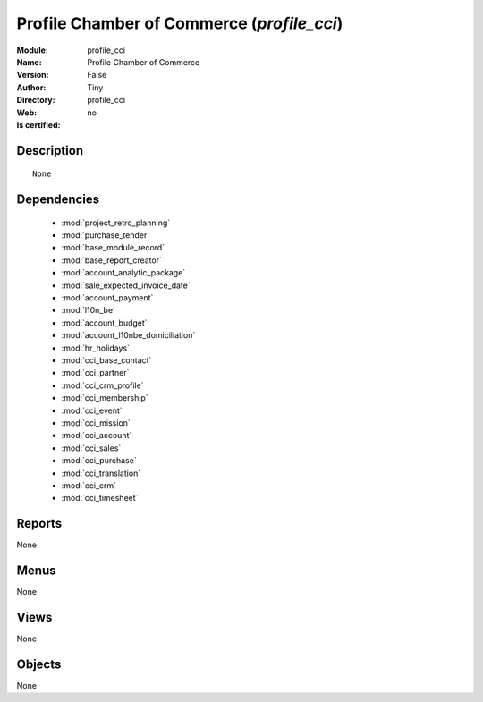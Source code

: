 
.. module:: profile_cci
    :synopsis: Profile Chamber of Commerce 
    :noindex:
.. 

.. raw:: html

    <link rel="stylesheet" href="../_static/hide_objects_in_sidebar.css" type="text/css" />

    <style>
      div.body p#module-profile_cci {
        display: none;
      }
    </style>

Profile Chamber of Commerce (*profile_cci*)
===========================================
:Module: profile_cci
:Name: Profile Chamber of Commerce
:Version: False
:Author: Tiny
:Directory: profile_cci
:Web: 
:Is certified: no

Description
-----------

::

  None

Dependencies
------------

 * :mod:`project_retro_planning`
 * :mod:`purchase_tender`
 * :mod:`base_module_record`
 * :mod:`base_report_creator`
 * :mod:`account_analytic_package`
 * :mod:`sale_expected_invoice_date`
 * :mod:`account_payment`
 * :mod:`l10n_be`
 * :mod:`account_budget`
 * :mod:`account_l10nbe_domiciliation`
 * :mod:`hr_holidays`
 * :mod:`cci_base_contact`
 * :mod:`cci_partner`
 * :mod:`cci_crm_profile`
 * :mod:`cci_membership`
 * :mod:`cci_event`
 * :mod:`cci_mission`
 * :mod:`cci_account`
 * :mod:`cci_sales`
 * :mod:`cci_purchase`
 * :mod:`cci_translation`
 * :mod:`cci_crm`
 * :mod:`cci_timesheet`

Reports
-------

None


Menus
-------


None


Views
-----


None



Objects
-------

None
